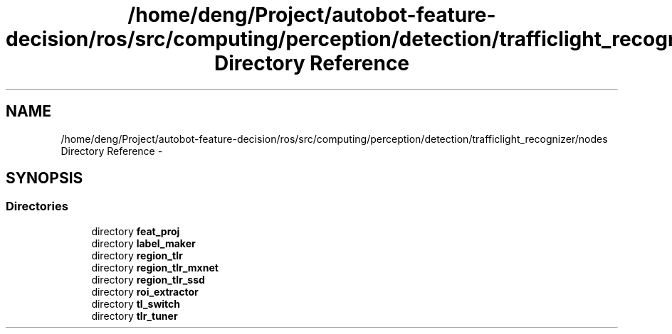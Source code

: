 .TH "/home/deng/Project/autobot-feature-decision/ros/src/computing/perception/detection/trafficlight_recognizer/nodes Directory Reference" 3 "Fri May 22 2020" "Autoware_Doxygen" \" -*- nroff -*-
.ad l
.nh
.SH NAME
/home/deng/Project/autobot-feature-decision/ros/src/computing/perception/detection/trafficlight_recognizer/nodes Directory Reference \- 
.SH SYNOPSIS
.br
.PP
.SS "Directories"

.in +1c
.ti -1c
.RI "directory \fBfeat_proj\fP"
.br
.ti -1c
.RI "directory \fBlabel_maker\fP"
.br
.ti -1c
.RI "directory \fBregion_tlr\fP"
.br
.ti -1c
.RI "directory \fBregion_tlr_mxnet\fP"
.br
.ti -1c
.RI "directory \fBregion_tlr_ssd\fP"
.br
.ti -1c
.RI "directory \fBroi_extractor\fP"
.br
.ti -1c
.RI "directory \fBtl_switch\fP"
.br
.ti -1c
.RI "directory \fBtlr_tuner\fP"
.br
.in -1c
